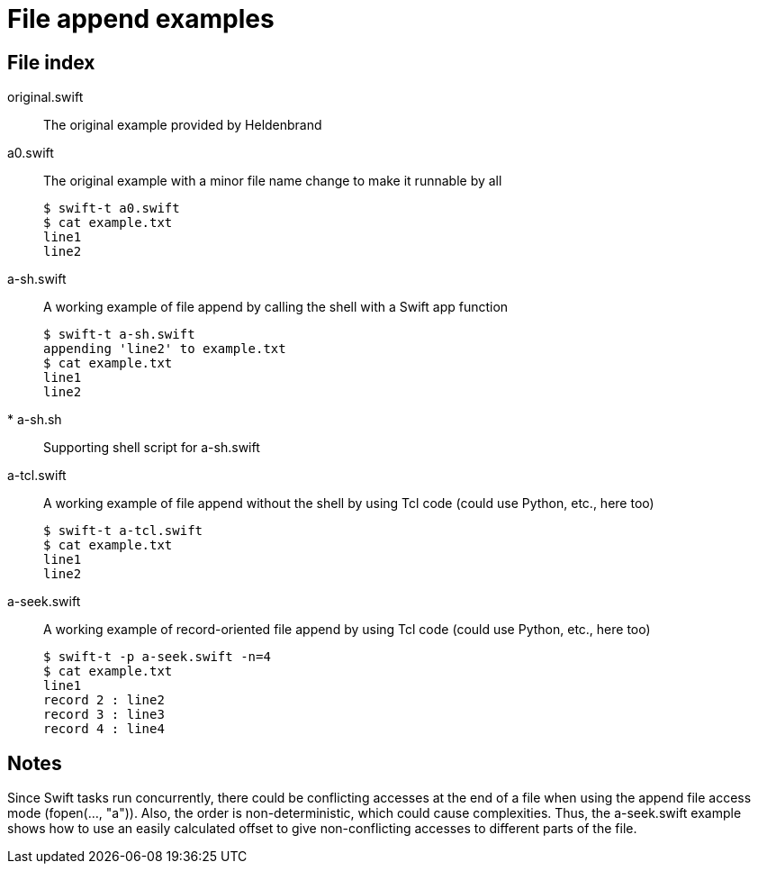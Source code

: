 
= File append examples

== File index

original.swift:: The original example provided by Heldenbrand

a0.swift:: The original example with a minor file name change to make it runnable by all
+
----
$ swift-t a0.swift
$ cat example.txt
line1
line2
----

a-sh.swift:: A working example of file append by calling the shell with a Swift app function
+
----
$ swift-t a-sh.swift
appending 'line2' to example.txt
$ cat example.txt
line1
line2
----

* a-sh.sh:: Supporting shell script for a-sh.swift

a-tcl.swift:: A working example of file append without the shell by using Tcl code (could use Python, etc., here too)
+
----
$ swift-t a-tcl.swift
$ cat example.txt
line1
line2
----

a-seek.swift:: A working example of record-oriented file append by using Tcl code (could use Python, etc., here too)
+
----
$ swift-t -p a-seek.swift -n=4
$ cat example.txt
line1
record 2 : line2
record 3 : line3
record 4 : line4
----

== Notes

Since Swift tasks run concurrently, there could be conflicting accesses at the end of a file when using the append file access mode (fopen(..., "a")).  Also, the order is non-deterministic, which could cause complexities.  Thus, the a-seek.swift example shows how to use an easily calculated offset to give non-conflicting accesses to different parts of the file.
